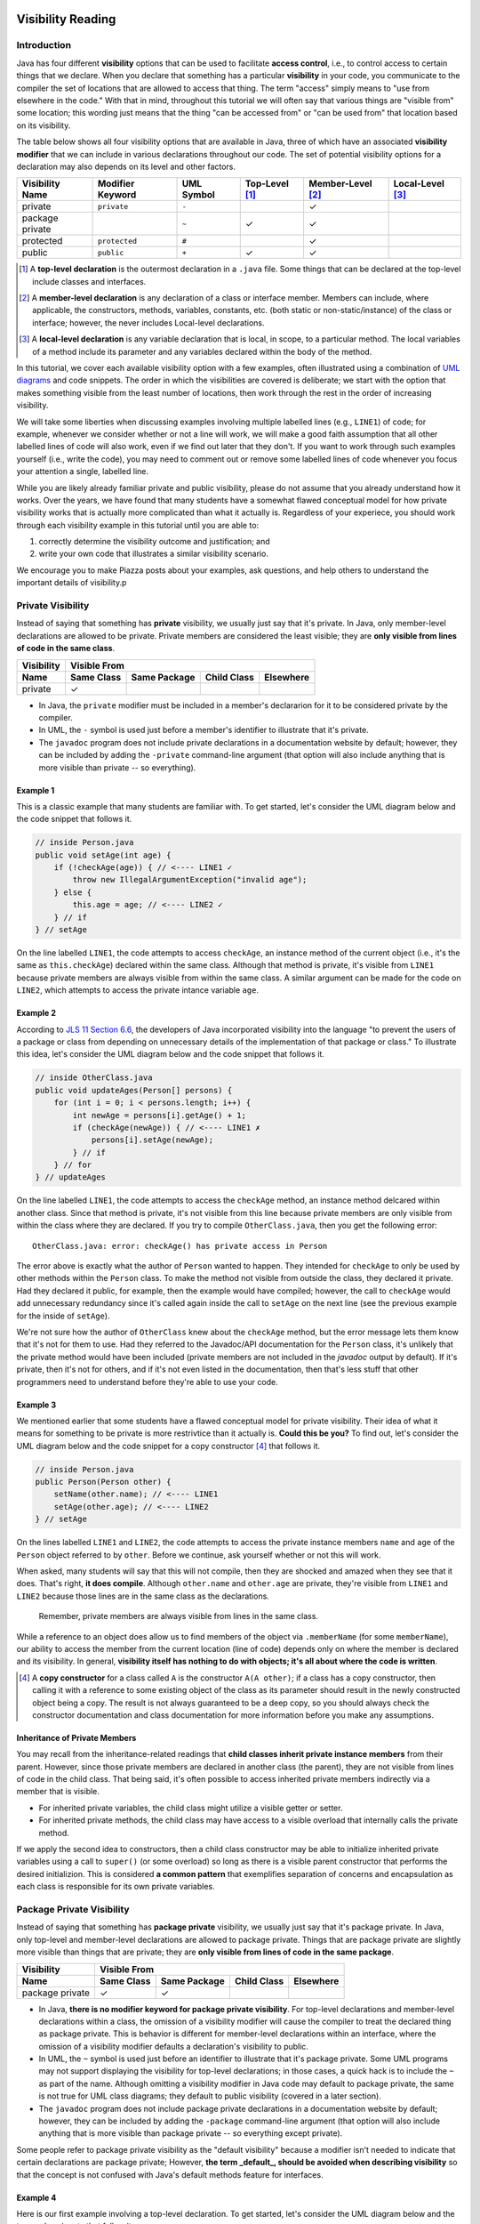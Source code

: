 .. |approval_notice| image:: https://img.shields.io/badge/Approved%20for-Fall%202020-blueviolet
   :alt: Approved for: Spring 2021

.. external links
.. |uml_tutorial| replace:: UML Class Diagrams
.. _uml_tutorial: https://github.com/cs1302uga/cs1302-tutorials/blob/master/uml/uml.md
.. |jls11_access_control| replace:: JLS 11 Section 6.6
.. _jls11_access_control: https://docs.oracle.com/javase/specs/jls/se11/html/jls-6.html#jls-6.6
.. |wikipedia_singleton| replace:: Singleton pattern
.. _wikipedia_singleton: https://en.wikipedia.org/wiki/Singleton_pattern

.. image:: img/in-progress.svg

Visibility Reading
##################

|approval_notice|

Introduction
************

Java has four different **visibility** options that can be used to facilitate
**access control**, i.e., to control access to certain things that we declare.
When you declare that something has a particular **visibility** in your code,
you communicate to the compiler the set of locations that are allowed to access
that thing. The term "access" simply means to "use from elsewhere in the code."
With that in mind, throughout this tutorial we will often say that various things
are "visible from" some location; this wording just means that the thing
"can be accessed from" or "can be used from" that location based on its
visibility.

The table below shows all four visibility options that are available in Java,
three of which have an associated **visibility modifier** that we can
include in various declarations throughout our code. The set of potential
visibility options for a declaration may also depends on its level and
other factors.

===============  ================  ==========  ==============  =================  ================
Visibility Name  Modifier Keyword  UML Symbol  Top-Level [1]_  Member-Level [2]_  Local-Level [3]_
===============  ================  ==========  ==============  =================  ================
private          ``private``       ``-``                       |Y|
package private  ..                ``~``       |Y|             |Y|
protected        ``protected``     ``#``                       |Y|
public           ``public``        ``+``       |Y|             |Y|
===============  ================  ==========  ==============  =================  ================

.. [1] A **top-level declaration** is the outermost declaration in a ``.java`` file.
       Some things that can be declared at the top-level include classes and
       interfaces.

.. [2] A **member-level declaration** is any declaration of a class or interface member.
       Members can include, where applicable, the constructors, methods, variables, constants,
       etc. (both static or non-static/instance) of the class or interface; however, the
       never includes Local-level declarations.

.. [3] A **local-level declaration** is any variable declaration that is local, in
       scope, to a particular method. The local variables of a method include
       its parameter and any variables declared within the body of the
       method.

In this tutorial, we cover each available visibility option with a few examples,
often illustrated using a combination of `UML diagrams <uml_tutorial>`__ and code
snippets. The order in which the visibilities are covered is deliberate; we start
with the option that makes something visible from the least number of locations,
then work through the rest in the order of increasing visibility.

We will take some liberties when discussing examples involving multiple
labelled lines (e.g., ``LINE1``) of code; for example, whenever we consider
whether or not a line will work, we will make a good faith assumption that
all other labelled lines of code will also work, even if we find out later
that they don't. If you want to work through such examples yourself (i.e.,
write the code), you may need to comment out or remove some labelled lines of
code whenever you focus your attention a single, labelled line.

While you are likely already familiar private and public visibility, please do not
assume that you already understand how it works. Over the years, we have
found that many students have a somewhat flawed conceptual model for how
private visibility works that is actually more complicated than what it
actually is. Regardless of your experiece, you should work through each
visibility example in this tutorial until you are able to:

1. correctly determine the visibility outcome and justification; and
2. write your own code that illustrates a similar visibility scenario.

We encourage you to make Piazza posts about your examples, ask questions,
and help others to understand the important details of visibility.p

Private Visibility
******************

Instead of saying that something has **private** visibility, we usually
just say that it's private. In Java, only member-level declarations
are allowed to be private. Private members are considered the least visible;
they are **only visible from lines of code in the same class**.


===============  ==========  ============  ===========  =========
Visibility       Visible From
---------------  ------------------------------------------------
Name             Same Class  Same Package  Child Class  Elsewhere
===============  ==========  ============  ===========  =========
private          |Y|
===============  ==========  ============  ===========  =========

* In Java, the ``private`` modifier must be included in a member's declararion for
  it to be considered private by the compiler.
* In UML, the ``-`` symbol is used just before a member's identifier to
  illustrate that it's private.
* The ``javadoc`` program does not include private declarations in a
  documentation website by default; however, they can be included  by
  adding the ``-private`` command-line argument (that option will
  also include anything that is more visible than private -- so
  everything).

Example 1
=========

This is a classic example that many students are familiar with.
To get started, let's consider the UML diagram below and the code snippet that
follows it.

.. image:: img/private_1.svg

.. code-block:: java

   // inside Person.java
   public void setAge(int age) {
       if (!checkAge(age)) { // <---- LINE1 ✓
           throw new IllegalArgumentException("invalid age");
       } else {
           this.age = age; // <---- LINE2 ✓
       } // if
   } // setAge

On the line labelled ``LINE1``, the code attempts to access
``checkAge``, an instance method of the current object (i.e., it's
the same as ``this.checkAge``) declared within the same class.
Although that method is private, it's visible from ``LINE1``
because private members are always visible from within the same
class. A similar argument can be made for the code on ``LINE2``,
which attempts to access the private intance variable ``age``.

Example 2
=========

According to |jls11_access_control|_, the developers of Java
incorporated visibility into the language "to prevent the users of a package or class
from depending on unnecessary details of the implementation of that package or class."
To illustrate this idea, let's consider the UML diagram below and the code snippet
that follows it.

.. image:: img/private_2.svg

.. code-block:: java

   // inside OtherClass.java
   public void updateAges(Person[] persons) {
       for (int i = 0; i < persons.length; i++) {
           int newAge = persons[i].getAge() + 1;
           if (checkAge(newAge)) { // <---- LINE1 ✗
               persons[i].setAge(newAge);
           } // if
       } // for
   } // updateAges

On the line labelled ``LINE1``, the code attempts to access the
``checkAge`` method, an instance method delcared within another
class. Since that method is private, it's not visible from this line
because private members are only visible from within the class where
they are declared. If you try to compile ``OtherClass.java``, then
you get the following error::

    OtherClass.java: error: checkAge() has private access in Person

The error above is exactly what the author of ``Person`` wanted to happen. They
intended for ``checkAge`` to only be used by other methods within the ``Person`` class.
To make the method not visible from outside the class, they declared it private. Had they
declared it public, for example, then the example would have compiled; however, the call
to ``checkAge`` would add unnecessary redundancy since it's called again inside the call
to ``setAge`` on the next line (see the previous example for the inside of ``setAge``).

We're not sure how the author of ``OtherClass`` knew about the ``checkAge`` method, but
the error message lets them know that it's not for them to use. Had they referred to the
Javadoc/API documentation for the ``Person`` class, it's unlikely that the private method
would have been included (private members are not included in the `javadoc` output by default).
If it's private, then it's not for others, and if it's not even listed in the documentation,
then that's less stuff that other programmers need to understand before they're able
to use your code.

Example 3
=========

We mentioned earlier that some students have a flawed conceptual model for
private visibility. Their idea of what it means for something to be private
is more restrivtice than it actually is. **Could this be you?**
To find out, let's consider the UML diagram below and the code snippet for
a copy constructor [4]_ that follows it.

.. image:: img/private_1.svg

.. code-block:: java

   // inside Person.java
   public Person(Person other) {
       setName(other.name); // <---- LINE1
       setAge(other.age); // <---- LINE2
   } // setAge

On the lines labelled ``LINE1`` and ``LINE2``, the code attempts to access
the private instance members ``name`` and ``age`` of the ``Person`` object
referred to by ``other``. Before we continue, ask yourself whether or not
this will work.

When asked, many students will say that this will not compile, then
they are shocked and amazed when they see that it does. That's right,
**it does compile**. Although ``other.name`` and ``other.age`` are private,
they're visible from ``LINE1`` and ``LINE2`` because those lines are in
the same class as the declarations.

    Remember, private members are always visible from lines in the same class.

While a reference to an object does allow us to find members of the object
via ``.memberName`` (for some ``memberName``), our ability to access the
member from the current location (line of code) depends only on where the
member is declared and its visibility. In general, **visibility itself has
nothing to do with objects; it's all about where the code is written**.

.. [4] A **copy constructor** for a class called ``A`` is the constructor
       ``A(A other)``; if a class has a copy constructor, then calling it
       with a reference to some existing object of the class as its parameter
       should result in the newly constructed object being a copy. The result
       is not always guaranteed to be a deep copy, so you should always check
       the constructor documentation and class documentation for more
       information before you make any assumptions.

Inheritance of Private Members
==============================

You may recall from the inheritance-related readings that **child classes inherit private instance members**
from their parent. However, since those private members are declared in another class (the parent),
they are not visible from lines of code in the child class. That being said, it's often possible
to access inherited private members indirectly via a member that is visible.

* For inherited private variables, the child class might utilize a visible getter or setter.
* For inherited private methods, the child class may have access to a visible overload
  that internally calls the private method.

If we apply the second idea to constructors, then a child class constructor may be able to
initialize inherited private variables using a call to ``super()`` (or some overload) so
long as there is a visible parent constructor that performs the desired initializion.
This is considered **a common pattern** that exemplifies separation of concerns and
encapsulation as each class is responsible for its own private variables.

Package Private Visibility
**************************

Instead of saying that something has **package private** visibility, we usually
just say that it's package private. In Java, only top-level and member-level
declarations are allowed to package private. Things that are package private are slightly
more visible than things that are private; they are **only visible from lines of code
in the same package**.

===============  ==========  ============  ===========  =========
Visibility       Visible From
---------------  ------------------------------------------------
Name             Same Class  Same Package  Child Class  Elsewhere
===============  ==========  ============  ===========  =========
package private  |Y|         |Y|
===============  ==========  ============  ===========  =========

* In Java, **there is no modifier keyword for package private visibility**. For
  top-level declarations and member-level declarations within a class, the omission
  of a visibility modifier will cause the compiler to treat the declared
  thing as package private. This is behavior is different for member-level declarations
  within an interface, where the omission of a visibility modifier defaults
  a declaration's visibility to public.
* In UML, the ``~`` symbol is used just before an identifier to
  illustrate that it's package private. Some UML programs may not support displaying
  the visibility for top-level declarations; in those cases, a quick hack
  is to include the ``~`` as part of the name. Although omitting a visibility
  modifier in Java code may default to package private, the same is not true
  for UML class diagrams; they default to public visibility (covered in a
  later section).
* The ``javadoc`` program does not include package private declarations in a
  documentation website by default; however, they can be included by
  adding the ``-package`` command-line argument (that option will
  also include anything that is more visible than package private -- so
  everything except private).

Some people refer to package private visibility as the "default visibility" because
a modifier isn't needed to indicate that certain declarations are package
private; However, **the term _default_, should be avoided when describing visibility**
so that the concept is not confused with Java's default methods feature for interfaces.

Example 4
=========

Here is our first example involving a top-level declaration. To get started,
let's consider the UML diagram below and the two code snippets that follow it.

.. image:: img/package_private_1.svg

.. code-block:: java

   // inside Utility.java
   package cs1302.models;

   class Utility { // <---- LINE1
       // ... rest omitted

.. code-block:: java

   // inside Driver.java
   package cs1302.store;

   import cs1302.models.Utility; // <---- LINE2

   // ... rest omitted

On the line labelled ``LINE1``, the author omitted a visibility modifier
in their top-level declaration of the ``Utility`` class. As discussed earlier,
this causes the class to default to package private visibility. On ``LINE2``,
which exists in ``Driver.java`` in a different package [5]_, an attempt is made to
import the ``Utility`` class. Since that class is package private, it's not
visible from this line because things that are package private are only visible
from within the same package. If you try to compile ``Driver.java``, then
you get the following error::

    Driver.java: Utility is not public in cs1302.models; cannot be accessed from outside package

The error above is exactly what the author of ``Utility`` class wanted to happen. They
intended for ``Utility`` itself to only be used by code residing within the
``cs1302.models`` package. To make the method not visible from outside the package,
they omitted a visibility modifier in the top-level class declaration. Had they
declared it public, for example, then the example would have compiled.

As an aside, the UML diagram for this example also includes a private
constructor [6]_! You can read about it in the footnote.

.. [5] In Java, two files are said to be in **different packages** whenever
       their package statements are not identical. Don't let the directory
       structure for some packages confuse you into believing something that's
       not true. For example, although the directory for package
       ``cs1302.foo.bar`` might be inside the directory for package ``cs1302.foo``,
       they're both considered by the compiler to be in different packages.

.. [6] A **private constructor** may seen counterintuitive -- after all, constructors
       are used to make objects of a class, and constructor calls often
       occur in other classes. There are, however, some valid use cases:

       * **Prevent Object Creation:** If your class only contains static methods
         and constants and it doesn't make sense to turn it into an interface,
         then you might explicitly declare one do-nothing constructor that is
         private and has no parameters. This will prevent the compiler from
         automatically creating its own default constructor, and it will prevent
         users of your class from creating objects that aren't needed.

       * **Restrict Object Creation:** It may be desirable to utilize a private
         constructor along with a static method of some other visibility in
         a carefully setup way to restrict the total number of objects of a
         particular class that can be created. We won't go into the details
         here, but the |wikipedia_singleton|_ is example of this idea that
         restricts the total number of objects to be no greater than one.

Example 5
=========

In this example, we'll see how package private visibility can be used at
the member-level for access control. Suppose a factory has a contract with a store to
produce some product. Throughout the year, the store mfay need to request
changes to its contract based on sales, buyer interest, etc. The driver
program on the factory's side should be able to access methods to request,
approve, and deny contract-related changes; however, the overall class design
should not allow for the store to approve or deny changes in this scenario.
To see how we can utilize package private visibility to accomplish this,
let's consider the UML diagram below and the two code snippets that follow it.

.. image:: img/package_private_2.svg

.. code-block:: java

   // inside FactoryDriver.java (cs1302.factory package)
   public static void main(String[] args) {
       Factory factory = new Factory();
       factory.requestChange("decrease price"); // <------- LINE1
       factory.approveChange("decrease price"); // <------- LINE2
       factory.denyChange("decrease price"); // <---------- LINE3
   } // main

.. code-block:: java

   // inside Driver.java (cs1302.store package)
   public static void main(String[] args) {
       Factory factory = new Factory();
       factory.requestChange("increase quantity"); // <---- LINE4
       factory.approveChange("increase quantity"); // <---- LINE5
       factory.denyChange("increase quantity"); // <------- LINE6
   } // main

The lines labelled ``LINE1``, ``LINE2``, and ``LINE3`` each attempt
to access a different member of the ``Factory`` class **from the same package**.
The table below summarizes the scenario for each line.
Class names in the ``In`` and ``From`` columns have been omitted since they're not
relevant for this particular example.

====  ====================  ===============  ==================  ==================  ========
LINE  Member                Declared         In                          From        Visible?
====  ====================  ===============  ==================  ==================  ========
1     ``requestChange``     public           ``cs1302.factory``  ``cs1302.factory``  |Y|
2     ``approveChange``     package private  ``cs1302.factory``  ``cs1302.factory``  |Y|
3     ``denyChange``        package private  ``cs1302.factory``  ``cs1302.factory``  |Y|
====  ====================  ===============  ==================  ==================  ========

Likewise, the lines labelled ``LINE4``, ``LINE5``, and ``LINE6`` each attempt
to access a different member of the ``Factory`` class **from a different package**.
The table below summarizes the scenario for each line.

====  ====================  ===============  ==================  ==================  ========
LINE  Member                Declared         In                          From        Visible?
====  ====================  ===============  ==================  ==================  ========
4     ``requestChange``     public           ``cs1302.factory``  ``cs1302.store``    |Y|
5     ``approveChange``     package private  ``cs1302.factory``  ``cs1302.store``    |N|
6     ``denyChange``        package private  ``cs1302.factory``  ``cs1302.store``    |N|
====  ====================  ===============  ==================  ==================  ========

If you try to compile ``Driver.java`` as written, then you get the following error::

    Driver.java: error: approveChange(String) is not public in Factory; cannot be accessed from outside package

Through careful use of visibility, the author of the ``Factory`` class was able to
achieve the access control described near the beginning of this example. That is,
code within the ``cs1302.factory`` package can request, approve, and deny contract-related requests,
while code in other packages can only request changes. It's a beautiful, simple setup,
but it did require the author to understand package private visibility.

In the error message that was recently discussed, the wording "is not public in"
may lead you to believe that only public members are visible from another
package; **that's not the case**. We'll provide an example in the next section
on protected visibility that illustrates this.

Protected Visibility
********************

Instead of saying that something has **protected** visibility, we usually
just say that it's protected. In Java, only member-level declarations
are allowed to be protected. Protected members are slightly more visible
than things that are package private; they are **only visible from
lines of code in the same package or a child class (regardless of its
package)**.

===============  ==========  ============  ===========  =========
Visibility       Visible From
---------------  ------------------------------------------------
Name             Same Class  Same Package  Child Class  Elsewhere
===============  ==========  ============  ===========  =========
protected        |Y|         |Y|           |Y|
===============  ==========  ============  ===========  =========

* In Java, the ``protected`` modifier must be included in a member's declararion for
  the compiler to consider it a protected member.
* In UML, the ``#`` symbol is used just before a member's identifier to
  illustrate that it's protected.
* The ``javadoc`` program includes protected declarations in a
  documentation website by default. If you don't want to include
  protected members, then you can tell ``javadoc`` to only include
  public declarations (as explained in the section on public visibility).

Example 6
=========

let's consider the UML diagram below and the two code snippets that follow it.

.. image:: img/protected_1.svg

.. code-block:: java

   // inside Driver.java (cs1302.store package)
   public static void main(String[] args) {
       Factory factory = new Factory();
       factory.requestChange("decrease price"); // <------- LINE1
       factory.approveChange("decrease price"); // <------- LINE2
       factory.denyChange("decrease price"); // <---------- LINE3
   } // main

.. code-block:: java

   // inside Book.java (cs1302.store package)
   public static void main(String[] args) {
       Factory factory = new Factory();
       factory.requestChange("decrease price"); // <------- LINE1
       factory.approveChange("decrease price"); // <------- LINE2
       factory.denyChange("decrease price"); // <---------- LINE3
   } // main


Public Visibility
*****************

Instead of saying that something has **public** visibility, we usually
just say that it's public. In Java, only top-level and member-level declarations
are allowed to be public. Things that are public are considered
to be the most visible; they are **always visible**.

===============  ==========  ============  ===========  =========
Visibility       Visible From
---------------  ------------------------------------------------
Name             Same Class  Same Package  Child Class  Elsewhere
===============  ==========  ============  ===========  =========
public           |Y|         |Y|           |Y|          |Y|
===============  ==========  ============  ===========  =========

* In Java, the ``public`` modifier must be included in a declararion for
  it to be considered public by the compiler.
* In UML, the ``+`` symbol is used just before a member's identifier to
  illustrate that it's public. It is also common practice to assume
  that a class in a UML class diagram is public if no visibility
  symbol is included.
* The ``javadoc`` program includes public declarations in a
  documentation website by default. If you want ``javadoc``
  to only include public declarations, then the ``-public``
  command-line argument can be used.

Summary of Visibilities
***********************

In the table below, we summarize the locations that declarations
with a particular visibility are visible from.

===============  ==========  ============  ===========  =========
..               Visible From
---------------  ------------------------------------------------
Declared As      Same Class  Same Package  Child Class  Elsewhere
===============  ==========  ============  ===========  =========
public           |Y|         |Y|           |Y|          |Y|
protected        |Y|         |Y|           |Y|
package private  |Y|         |Y|
private          |Y|
===============  ==========  ============  ===========  =========

Important Notes (Do Not Skip)
*****************************

.. image:: img/Protected.png

To simplify the example, we consider whether otherwise valid lines of code in each
class in the diagram can see the `attribute` variable in the `Game` class. In the
table below, the "Visible?" column denotes whether or not the `attribute` variable
is visible, assuming a proper reference to an object containing `attribute` is
provided:

| Class         | Visible? | Comment                                     | Note |
|---------------|----------|---------------------------------------------|------|
| `Game       ` | ✓        | `attribute` is declared in the same class   |      |
| `TypeOneGame` | ✓        | `attribute` is declared in the same package | also inherits `attribute` |
| `TypeTwoGame` | ✓        | `attribute` is declared in the same package | also inherits `attribute` |
| `Utility`     | ✓        | `attribute` is declared in the same package |      |
| `YourGame`    | ✓        | `attribute` is declared in a parent class   | also inherits `attribute` |
| `Tester`      | ✗        | `attribute` is not visible                  |      |

There are two additional points that should be considered regarding this
example. The classes `TypeOneGame`, `TypeTwoGame`, and `YourGame` all have
access to:

1. their own inherited `attribute` variable; **and**
1. `attribute` variables in objects of each other, assuming
   a proper reference to an object is given.

To illustrate the second point, consider the following lines of code,
which you should assume, for the sake of this example, are located inside
a method in `YourGame`:

```java
// inside some method in YourGame
TypeOneGame tog = ...  // not-null; refers to a valid object
int a = tog.attribute; // COMPILES; yes, this works
```

Remember, **visibility has nothing to do with objects in Java.**
Instead, visibility has to do with classes. In the third line of
code, `attribute` via `tog.attribute` is visible because:

1. a proper reference to an object contain `attribute` is given (via `tog`); and
1. relative to that line of code, `attribute` is delcared in a parent class of
   the `YourGame` class which is where these lines are located.

## Public Visibility

When you declare a method or instance variable with public visibility, you
are explicitly stating that you are okay with that thing being accessed
from anwhere, including in lines of code that you potentially do not write.
If that kind of access is inappropriate, then you should carefully consider
one of the other visibilities.

## Closing Remarks

You should carefully consider the different scenarios described in this reading
and try to reproduce them in an actual Java programming environment to see what
the Java compiler will and will not let you do.

## Glossary

visibility

.. util
.. |Y| unicode:: U+2713
.. |N| unicode:: U+2717

.. copyright and license information
.. |copy| unicode:: U+000A9 .. COPYRIGHT SIGN
.. |copyright| replace:: Copyright |copy| Michael E. Cotterell, Bradley J. Barnes, and the University of Georgia.
.. |license| replace:: CC BY-NC-ND 4.0
.. _license: http://creativecommons.org/licenses/by-nc-nd/4.0/
.. |license_image| image:: https://img.shields.io/badge/License-CC%20BY--NC--ND%204.0-lightgrey.svg
                   :target: http://creativecommons.org/licenses/by-nc-nd/4.0/
.. standard footer
.. footer:: |license_image|

   |copyright| This work is licensed under a |license|_ license to students
   and the public. The content and opinions expressed on this Web page do not necessarily
   reflect the views of nor are they endorsed by the University of Georgia or the University
   System of Georgia.

